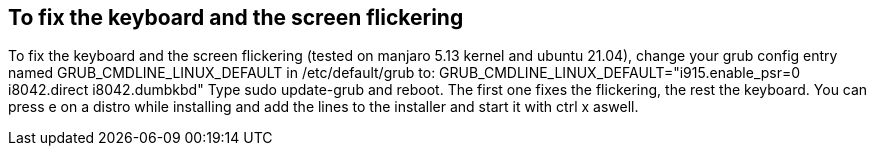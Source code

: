 == To fix the keyboard and the screen flickering
To fix the keyboard and the screen flickering (tested on manjaro 5.13 kernel and ubuntu 21.04), 
change your grub config entry named GRUB_CMDLINE_LINUX_DEFAULT in /etc/default/grub to:
GRUB_CMDLINE_LINUX_DEFAULT="i915.enable_psr=0 i8042.direct i8042.dumbkbd"
Type sudo update-grub and reboot.
The first one fixes the flickering, the rest the keyboard.
You can press e on a distro while installing and add the lines to the installer and start it with ctrl x aswell.

